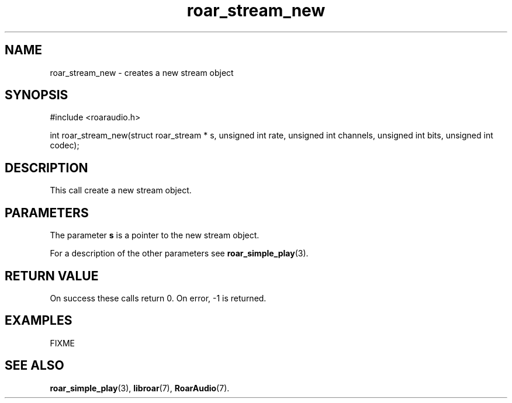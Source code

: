 .\" roar_simple_play.3:

.TH "roar_stream_new" "3" "July 2008" "RoarAudio" "System Manager's Manual: RoarAuido"

.SH NAME
roar_stream_new \- creates a new stream object

.SH SYNOPSIS

#include <roaraudio.h>

int roar_stream_new(struct roar_stream * s, unsigned int rate, unsigned int channels, unsigned int bits, unsigned int codec);

.SH "DESCRIPTION"
This call create a new stream object.

.SH "PARAMETERS"
The parameter \fBs\fR is a pointer to the new stream object.

For a description of the other parameters see \fBroar_simple_play\fR(3).

.SH "RETURN VALUE"
On success these calls return 0.  On error, -1 is returned.

.SH "EXAMPLES"
FIXME

.SH "SEE ALSO"
\fBroar_simple_play\fR(3),
\fBlibroar\fR(7),
\fBRoarAudio\fR(7).

.\" ll
